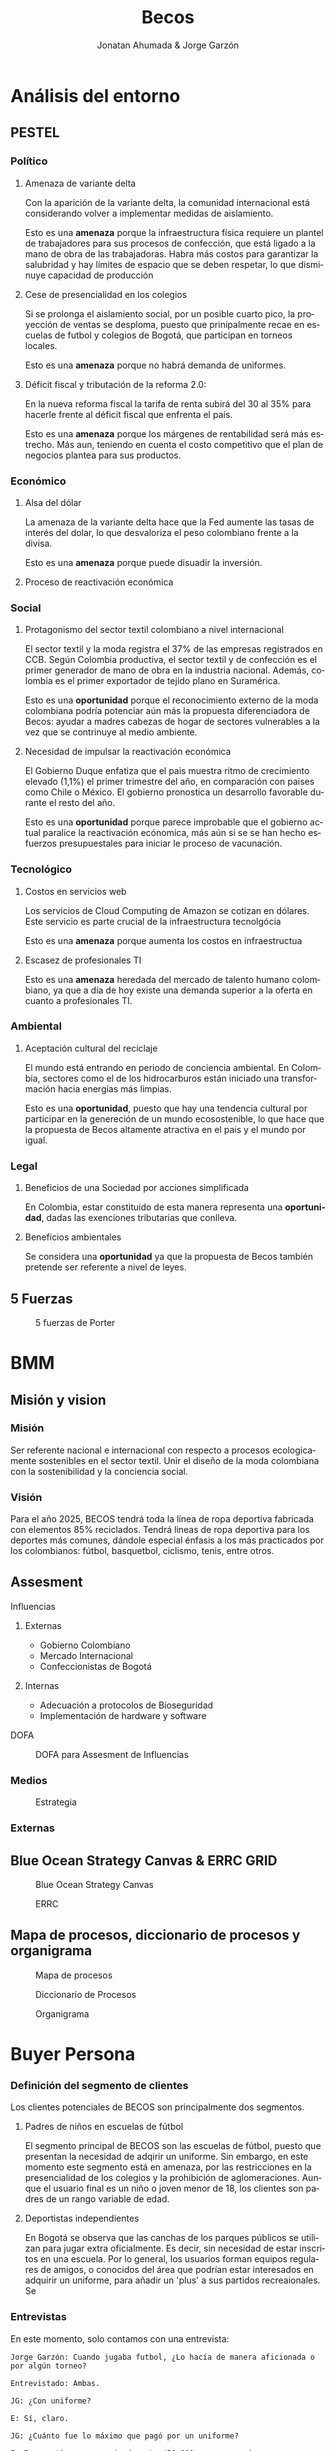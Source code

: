 #+Title:Becos
#+Author: Jonatan Ahumada & Jorge Garzón
#+LANGUAGE: es


* Análisis del entorno
** PESTEL
*** Político
**** Amenaza de variante delta

Con la aparición de la variante delta, la comunidad internacional está
considerando volver a implementar medidas de aislamiento.

Esto es una *amenaza* porque la infraestructura física requiere un
plantel de trabajadores para sus procesos de confección, que está
ligado a la mano de obra de las trabajadoras. Habra más costos para
garantizar la salubridad y hay límites de espacio que se deben
respetar, lo que disminuye capacidad de producción

**** Cese de presencialidad en los colegios

Si se prolonga el aislamiento social, por un posible cuarto pico, la
proyección de ventas se desploma, puesto que prinipalmente recae en
escuelas de futbol y colegios de Bogotá, que participan en torneos
locales.

Esto es una *amenaza* porque no habrá demanda de uniformes.

**** Déficit fiscal y tributación de la reforma 2.0:

En la nueva reforma fiscal la tarifa de renta subirá del 30 al 35%
para hacerle frente al déficit fiscal que enfrenta el país.

Esto es una *amenaza* porque los márgenes de rentabilidad será más
estrecho.  Más aun, teniendo en cuenta el costo competitivo que el
plan de negocios plantea para sus productos.

*** Económico
**** Alsa del dólar
La amenaza de la variante delta hace que la Fed aumente las tasas de
interés del dolar, lo que desvaloriza el peso colombiano frente a la
divisa.

Esto es una *amenaza* porque puede disuadir la inversión.

**** Proceso de reactivación económica
*** Social
**** Protagonismo del sector textil colombiano a nivel internacional

El sector textil y la moda registra el 37% de las empresas registrados
en CCB.  Según Colombia productiva, el sector textil y de confección
es el primer generador de mano de obra en la industria
nacional. Además, colombia es el primer exportador de tejido plano en
Suramérica.

Esto es una *oportunidad* porque el reconocimiento externo de la moda
colombiana podría potenciar aún más la propuesta diferenciadora de
Becos: ayudar a madres cabezas de hogar de sectores vulnerables a la
vez que se contrinuye al medio ambiente.

**** Necesidad de impulsar la reactivación económica

El Gobierno Duque enfatiza que el pais muestra ritmo de crecimiento
elevado (1,1%) el primer trimestre del año, en comparación con paises
como Chile o México. El gobierno pronostica un desarrollo favorable
durante el resto del año.

Esto es una *oportunidad* porque parece improbable que el gobierno
actual paralice la reactivación ecónomica, más aún si se se han hecho
esfuerzos presupuestales para iniciar le proceso de vacunación.

*** Tecnológico
**** Costos en servicios web
 Los servicios de Cloud Computing de Amazon se cotizan en dólares.
 Este servicio es parte crucial de la infraestructura tecnolgócia

 Esto es una *amenaza* porque aumenta los costos en infraestructua
****  Escasez de profesionales TI

Esto es una *amenaza* heredada del mercado de talento humano
colombiano, ya que a día de hoy existe una demanda superior a la
oferta en cuanto a profesionales TI.
     
*** Ambiental
**** Aceptación cultural del reciclaje
El mundo está entrando en periodo de conciencia ambiental. En
Colombia, sectores como el de los hidrocarburos están iniciado una
transformación hacia energías más limpias.

Esto es una *oportunidad*, puesto que hay una tendencia cultural
por participar en la genereción de un mundo ecosostenible, lo
que hace que la propuesta de Becos altamente atractiva en el pais
y el mundo por igual.
*** Legal
**** Beneficios de una Sociedad por acciones simplificada

En Colombia, estar constituido de esta manera representa una
*oportunidad*, dadas las exenciones tributarias que conlleva.

**** Beneficios ambientales

Se considera una *oportunidad* ya que la propuesta de Becos también
pretende ser referente a nivel de leyes.
** 5 Fuerzas
#+CAPTION: 5 fuerzas de Porter 
#+NAME:   fig:1
[[./assets/build/5_fuerzas.png]]

* BMM
** Misión y vision
*** Misión
    Ser referente nacional e internacional con respecto
    a procesos ecologicamente sostenibles en el sector
    textil. Unir el diseño de la moda colombiana
    con la sostenibilidad y la conciencia social.
    
*** Visión
   
    Para el año 2025, BECOS tendrá toda la línea de ropa deportiva
    fabricada con elementos 85% reciclados. Tendrá lineas de ropa
    deportiva para los deportes más comunes, dándole especial énfasis a
    los más practicados por los colombianos: fútbol, basquetbol, ciclismo,
    tenis, entre otros.

** Assesment
**** Influencias

1. Externas

     - Gobierno Colombiano
     - Mercado Internacional
     - Confeccionistas de Bogotá


2. Internas

   - Adecuación a protocolos de Bioseguridad
   - Implementación de hardware y software

**** DOFA
#+CAPTION: DOFA para Assesment de Influencias
#+NAME:   fig:2
[[./assets/build/dofa.png]]


*** Medios

#+CAPTION: Estrategia
#+NAME: fig:3
 [[./assets/build/means.png]]
     	    
*** Externas

** Blue Ocean Strategy Canvas & ERRC GRID
#+CAPTION: Blue Ocean Strategy Canvas
#+NAME:   fig:4
 [[./assets/build/blue_ocean_canvas.png]]
#+CAPTION: ERRC
#+NAME:   fig:5
 [[./assets/build/ercc.png]]
** Mapa de procesos, diccionario de procesos y organigrama
#+CAPTION: Mapa de procesos
#+NAME: fig:6
 [[./assets/build/mapa_procesos.png]]

#+CAPTION: Diccionario de Procesos
#+NAME: fig:7
[[./assets/build/diccionario_procesos.png]]

#+CAPTION: Organigrama
#+NAME: fig:8
[[./assets/build/organigrama.png]]

* Buyer Persona
*** Definición del segmento de clientes
   Los clientes potenciales de BECOS son principalmente
   dos segmentos.

   1) Padres de niños en escuelas de fútbol

      El segmento principal de BECOS son
      las escuelas de fútbol, puesto
      que presentan la necesidad
      de adqirir un uniforme.
      Sin embargo, en este momento
      este segmento está en amenaza,
      por las restricciones en la
      presencialidad de los colegios
      y la prohibición de aglomeraciones.
      Aunque el usuario final es un niño
      o joven menor de 18, los clientes
      son padres de un rango variable de
      edad.

      
   2) Deportistas independientes
      
      En Bogotá se observa que las
      canchas de los parques públicos se utilizan
      para jugar extra oficialmente. Es decir,
      sin necesidad de estar inscritos en una
      escuela. Por lo general, los usuarios
      forman equipos regulares de amigos, o
      conocidos del área que podrían estar
      interesados en adquirir un uniforme,
      para añadir un 'plus' a sus partidos
      recreaionales. Se 
      
*** Entrevistas
    En este momento, solo contamos con una entrevista:

    #+begin_src
Jorge Garzón: Cuando jugaba futbol, ¿Lo hacía de manera aficionada o por algún torneo?

Entrevistado: Ambas.

JG: ¿Con uniforme?

E: Sí, claro.

JG: ¿Cuánto fue lo máximo que pagó por un uniforme?

E: En ese tiempo, aproximadamente $50.000 o un poco más.

JG: ¿Se ponían de acuerdo?

E: La mayoría lo hacía.

JG: ¿Siempre estuvo satisfecho con esas decisiones?

E: La mayoría de las veces, y uno accedía con tal de estrenar uniforme.

JG: ¿Le quedaba bien el uniforme?

E: Sí

JG: ¿Y al momento del partido?

E: Sí

JG: ¿Le parecía justo el precio?

E: Mire que sí. Lo mandábamos a hacer en Saeta y Speed.

JG: En su momento, ¿Hubiera pagado más por tener más opciones de personalización en su uniforme?

E: Sí, claro.

JG: ¿Le prestaba atención al material de su uniforme?

E: Sí, claro.

JG: ¿Y si su uniforme fuera hecho con plástico PET?

E: No sé, se suda más uno y se acalora más, ¿no? Por eso uno los manda a hacer en tela, ya que siente más brisa.

En este punto, se le explicaron los beneficios de hacer un uniforme mediante plásticos PET.

E: Igual sería bacano, ya que se utiliza mayor material reciclado

JG: ¿Algún confeccionista le presentó opciones de personalización?

E: No

JG: ¿Le parece interesante cotizar uniformes por internet y luego ir a la fábrica?

E: Sí, claro.
    #+end_src
*** Encuesta
    
    #+begin_src
Aspectos del producto    
- ¿juegas en algún equipo de fútbol, tienen uniformes?
- ¿Tuviste alguna capacidad de decisión en cuanto al uniforme de tu equipo?
- ¿Quien te pareció que tuvo el factor decisivo en la decisión?
- ¿Estuviste de acuerdo con la decisición del uniforme?
- ¿Estás satisfecho con la calidad de tu uniforme?
- ¿Te orma bien tu uniforme?
- Si no, ¿qué le mejorarías?
- ¿Te gusta estéticamente tu uniforme?
- Si no, ¿qué le mejorarías?
- ¿Te parece justo el precio que pagaste por los uniformes que has comprado?
- ¿Te parece que un precio entre  45,000 y 48,000  es competitivo para un uniforme (camisa y pantaloneta) en Bogotá?
- ¿Pagarías más para tener más opciones de personalización en tu uniforme?
- ¿Pagarías más para tener un tejido más resistente en tu uniforme?

factor diferenciador 
- ¿Le prestas atención al material del uniforme, sabes de qué estan hechos los uniformes que has comprado anteriormente?
- ¿Conoces los beneficios del PET como tejido textil?
- Ahora que los conoces (se los dices):
- ¿Te importaría positivamente si los uniformes están hechos con un alto grado de plastico PET desechable para contruibir al planeta?
- ¿Te importaría negativamente si los uniformes están hechos con un alto grado de plástico PET desechable para contribuir al planeta?
- ¿Conoces cómo confeccionaron los uniformes que has comprado anteriormente?
- ¿Te importaría positivamente si los uniformes están confeccionados por madres cabeza de hogar?
- ¿Te importaría negativamente si los uniformes están confeccionado por madres cabeza de hogar?
- ¿Te interesaría tener uniformes para jugar con tus amigos (torneos no oficiales, fines de semana, etc?
- ¿Te interesaría poder diseñar uniformes?
- ¿Te interesarí ir a premisas (a la fabrica), para comprobar tonalidades de color y medidas de la prenda antes de producir el producto?
- ¿Has comprado algun uniforme que te ofrezca personalización anteriormente?
- ¿Has comprado a algún confeccionista en Bogotá que te ofrezca validación de colores y medidas antes de comprar el uniforme?

diversificacion
- ¿Te interesaria cotizar uniformes por internet y luego validarlos en premisa?
- ¿Te interesaria participar en eventos deportivos auspiciados por BECOS y otros sponsors?
- ¿Te interesaria tener otros productos de un material similiar y estética al de tu uniforme?
- ¿Puedes nombrar alguno que te interese (buzos, gorras, bolsos, etc, ropa casual)?


    #+end_src
    
*** Cliente incognito
*** Observación
    
*** Identificacion y definición de los clientes
    En la primera interacción, se descubrió que los
    factores diferenciadores de BECOS, los beneficios
    ambientales y la contribución social a las
    madres cabeza de hogar, *no* representan
    un valor percibido para los clientes.

    El punto a favor es que el precio propuesto
    es percibido como competitivo.
